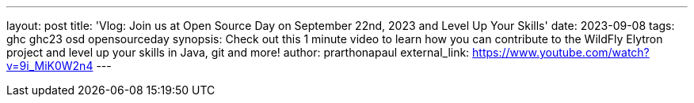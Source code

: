 ---
layout: post
title: 'Vlog: Join us at Open Source Day on September 22nd, 2023 and Level Up Your Skills'
date: 2023-09-08
tags: ghc ghc23 osd opensourceday
synopsis: Check out this 1 minute video to learn how you can contribute to the WildFly Elytron project and level up your skills in Java, git and more!
author: prarthonapaul
external_link: https://www.youtube.com/watch?v=9i_MiK0W2n4
---

